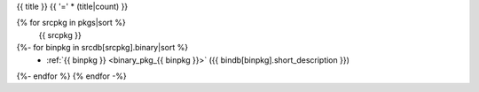 .. _{{ label }}:

{{ title }}
{{ '=' * (title|count) }}

.. container:: pkg-toc
{% for srcpkg in pkgs|sort %}
  {{ srcpkg }}
{%- for binpkg in srcdb[srcpkg].binary|sort %}
    * :ref:`{{ binpkg }} <binary_pkg_{{ binpkg }}>` ({{ bindb[binpkg].short_description }})
{%- endfor %}
{% endfor -%}

